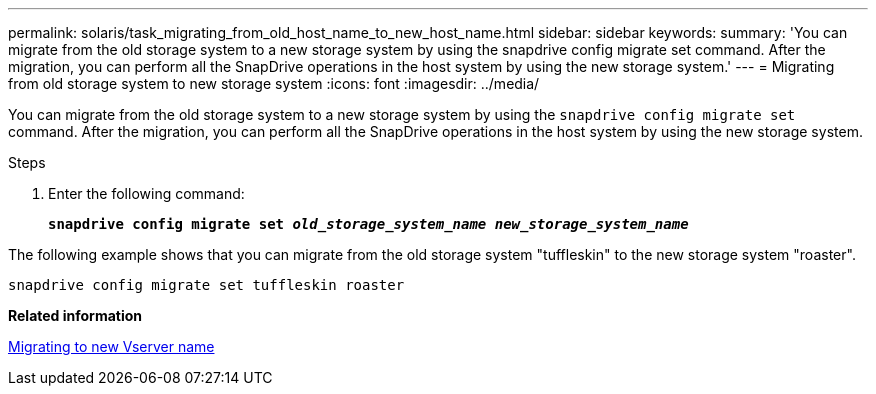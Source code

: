 ---
permalink: solaris/task_migrating_from_old_host_name_to_new_host_name.html
sidebar: sidebar
keywords:
summary: 'You can migrate from the old storage system to a new storage system by using the snapdrive config migrate set command. After the migration, you can perform all the SnapDrive operations in the host system by using the new storage system.'
---
= Migrating from old storage system to new storage system
:icons: font
:imagesdir: ../media/

[.lead]
You can migrate from the old storage system to a new storage system by using the `snapdrive config migrate set` command. After the migration, you can perform all the SnapDrive operations in the host system by using the new storage system.

.Steps

. Enter the following command:
+
`*snapdrive config migrate set _old_storage_system_name new_storage_system_name_*`

The following example shows that you can migrate from the old storage system "tuffleskin" to the new storage system "roaster".

----
snapdrive config migrate set tuffleskin roaster
----

*Related information*

xref:concept_migrating_to_new_vserver_name.adoc[Migrating to new Vserver name]
